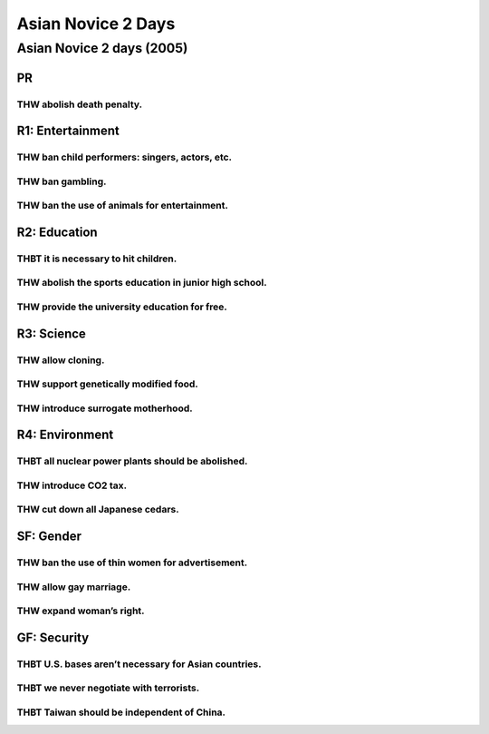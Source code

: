 Asian Novice 2 Days
===================

Asian Novice 2 days (2005)
--------------------------

PR
~~

THW abolish death penalty.
^^^^^^^^^^^^^^^^^^^^^^^^^^

R1: Entertainment
~~~~~~~~~~~~~~~~~

THW ban child performers: singers, actors, etc.
^^^^^^^^^^^^^^^^^^^^^^^^^^^^^^^^^^^^^^^^^^^^^^^

THW ban gambling.
^^^^^^^^^^^^^^^^^

THW ban the use of animals for entertainment.
^^^^^^^^^^^^^^^^^^^^^^^^^^^^^^^^^^^^^^^^^^^^^

R2: Education
~~~~~~~~~~~~~

THBT it is necessary to hit children.
^^^^^^^^^^^^^^^^^^^^^^^^^^^^^^^^^^^^^

THW abolish the sports education in junior high school.
^^^^^^^^^^^^^^^^^^^^^^^^^^^^^^^^^^^^^^^^^^^^^^^^^^^^^^^

THW provide the university education for free.
^^^^^^^^^^^^^^^^^^^^^^^^^^^^^^^^^^^^^^^^^^^^^^

R3: Science
~~~~~~~~~~~

THW allow cloning.
^^^^^^^^^^^^^^^^^^

THW support genetically modified food.
^^^^^^^^^^^^^^^^^^^^^^^^^^^^^^^^^^^^^^

THW introduce surrogate motherhood.
^^^^^^^^^^^^^^^^^^^^^^^^^^^^^^^^^^^

R4: Environment
~~~~~~~~~~~~~~~

THBT all nuclear power plants should be abolished.
^^^^^^^^^^^^^^^^^^^^^^^^^^^^^^^^^^^^^^^^^^^^^^^^^^

THW introduce CO2 tax.
^^^^^^^^^^^^^^^^^^^^^^

THW cut down all Japanese cedars.
^^^^^^^^^^^^^^^^^^^^^^^^^^^^^^^^^

SF: Gender
~~~~~~~~~~

THW ban the use of thin women for advertisement.
^^^^^^^^^^^^^^^^^^^^^^^^^^^^^^^^^^^^^^^^^^^^^^^^

THW allow gay marriage.
^^^^^^^^^^^^^^^^^^^^^^^

THW expand woman’s right.
^^^^^^^^^^^^^^^^^^^^^^^^^

GF: Security
~~~~~~~~~~~~

THBT U.S. bases aren’t necessary for Asian countries.
^^^^^^^^^^^^^^^^^^^^^^^^^^^^^^^^^^^^^^^^^^^^^^^^^^^^^

THBT we never negotiate with terrorists.
^^^^^^^^^^^^^^^^^^^^^^^^^^^^^^^^^^^^^^^^

THBT Taiwan should be independent of China.
^^^^^^^^^^^^^^^^^^^^^^^^^^^^^^^^^^^^^^^^^^^
